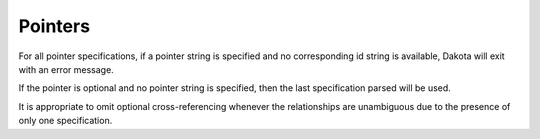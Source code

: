 .. _`topic-pointers`:

Pointers
========

For all pointer specifications, if a pointer string is specified and no
corresponding id string is available, Dakota will exit with an error message.

If the pointer is optional and no pointer string is specified,
then the last specification parsed will be used.

It is appropriate to omit optional cross-referencing whenever the
relationships are unambiguous due to the presence of only one specification.